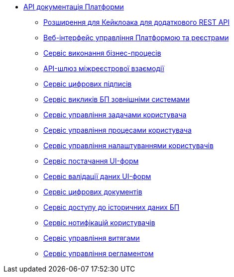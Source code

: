 *** xref:arch:architecture/platform-api/overview.adoc[API документація Платформи]
**** xref:arch:architecture/platform-api/services/keycloak-rest-api-ext.adoc[Розширення для Кейклоака для додаткового REST API]
**** xref:architecture/platform-api/services/control-plane-console.adoc[Веб-інтерфейс управління Платформою та реєстрами]
**** xref:arch:architecture/platform-api/services/bpms.adoc[Сервіс виконання бізнес-процесів]
**** xref:arch:architecture/platform-api/services/platform-gateway.adoc[API-шлюз міжреєстрової взаємодії]
**** xref:arch:architecture/platform-api/services/digital-signature-ops.adoc[Сервіс цифрових підписів]
**** xref:arch:architecture/platform-api/services/bp-webservice-gateway.adoc[Сервіс викликів БП зовнішніми системами]
**** xref:arch:architecture/platform-api/services/user-task-management.adoc[Сервіс управління задачами користувача]
**** xref:arch:architecture/platform-api/services/user-process-management.adoc[Сервіс управління процесами користувача]
**** xref:arch:architecture/platform-api/services/user-settings-service-api.adoc[Сервіс управління налаштуваннями користувачів]
**** xref:arch:architecture/platform-api/services/form-schema-provider.adoc[Сервіс постачання UI-форм]
**** xref:arch:architecture/platform-api/services/form-submission-validation.adoc[Сервіс валідації даних UI-форм]
**** xref:arch:architecture/platform-api/services/digital-document-service.adoc[Сервіс цифрових документів]
**** xref:arch:architecture/platform-api/services/process-history-service-api.adoc[Сервіс доступу до історичних даних БП]
**** xref:arch:architecture/platform-api/services/ddm-notification-service.adoc[Сервіс нотифікацій користувачів]
**** xref:arch:architecture/platform-api/services/excerpt-service-api.adoc[Сервіс управління витягами]
**** xref:arch:architecture/platform-api/services/registry-regulation-management.adoc[Сервіс управління регламентом]